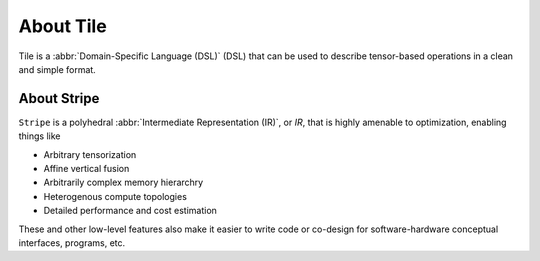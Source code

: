 .. about.rst: 

About Tile
==========

Tile is a :abbr:`Domain-Specific Language (DSL)` (DSL) that can 
be used to describe tensor-based operations in a clean and 
simple format.  

.. TODO add more spec detail here. 

About Stripe
------------

``Stripe`` is a polyhedral :abbr:`Intermediate Representation (IR)`, 
or *IR*, that is highly amenable to optimization, enabling things like   

* Arbitrary tensorization

* Affine vertical fusion

* Arbitrarily complex memory hierarchry

* Heterogenous compute topologies

* Detailed performance and cost estimation

These and other low-level features also make it easier to write code or
co-design for software-hardware conceptual interfaces, programs, etc. 
